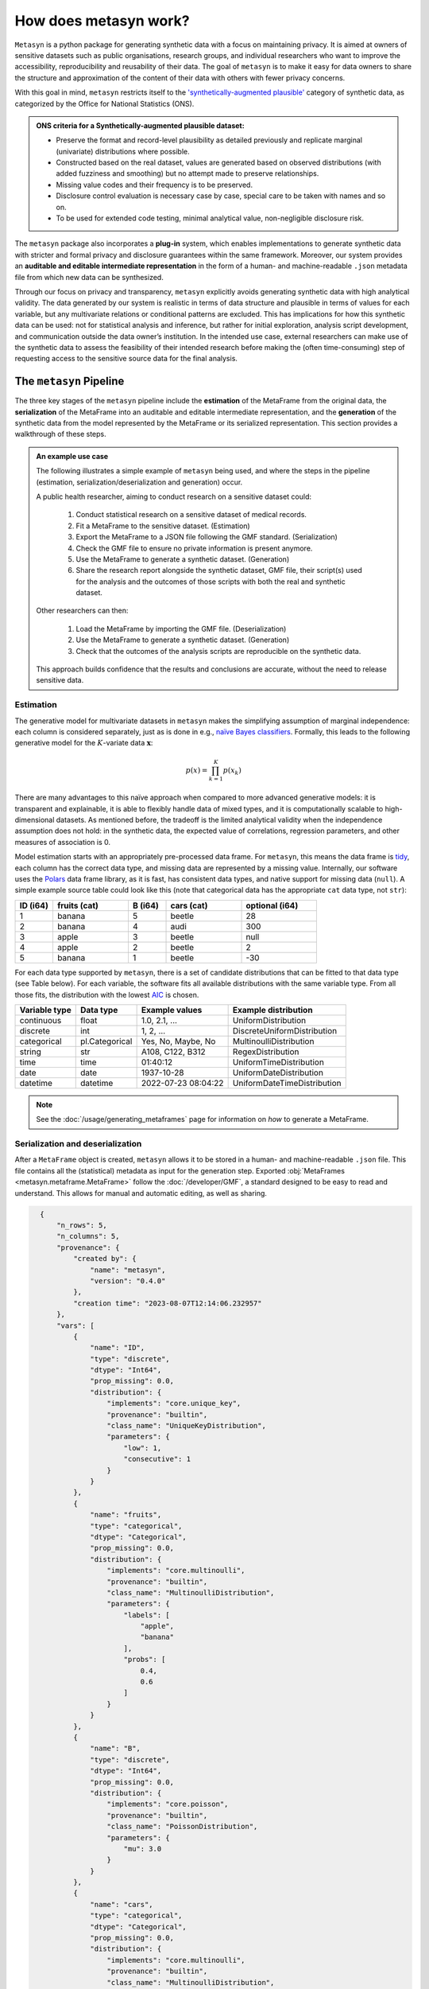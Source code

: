 How does metasyn work?
======================

``Metasyn`` is a python package for generating synthetic data with a focus on maintaining privacy. It is aimed at owners of sensitive datasets such as public organisations, research groups, and individual researchers who want to improve the accessibility, reproducibility and reusability of their data. The goal of ``metasyn`` is to make it easy for data owners to share the structure and approximation of the content of their data with others with fewer privacy concerns.

With this goal in mind, ``metasyn`` restricts itself to the `'synthetically-augmented plausible' <https://www.ons.gov.uk/methodology/methodologicalpublications/generalmethodology/onsworkingpaperseries/onsmethodologyworkingpaperseriesnumber16syntheticdatapilot>`__ category of synthetic data, as categorized by the Office for National Statistics (ONS).

.. admonition:: ONS criteria for a Synthetically-augmented plausible dataset:
   
  * Preserve the format and record-level plausibility as detailed previously and replicate marginal (univariate) distributions where possible.
  * Constructed based on the real dataset, values are generated based on observed distributions (with added fuzziness and smoothing) but no attempt made to preserve relationships.
  * Missing value codes and their frequency is to be preserved.
  * Disclosure control evaluation is necessary case by case, special care to be taken with names and so on.
  * To be used for extended code testing, minimal analytical value, non-negligible disclosure risk.


The ``metasyn`` package also incorporates a **plug-in** system, which enables implementations to generate synthetic data with
stricter and formal privacy and disclosure guarantees within the same framework. Moreover, our system provides an **auditable and editable intermediate representation** in the form of a human- and machine-readable ``.json`` metadata file from which new data can be synthesized.

Through our focus on privacy and transparency, ``metasyn`` explicitly avoids generating synthetic data with high analytical validity. The data generated by our system is realistic in terms of data structure and plausible in terms of values for each variable, but any multivariate relations or conditional patterns are excluded. This has implications for how this synthetic data can be used: not for statistical analysis and inference, but rather for initial exploration, analysis script development, and communication outside the data owner’s institution. In the intended use case, external researchers can make use of the synthetic data to assess the feasibility of their intended research before making the (often time-consuming) step of requesting access to the sensitive source data for the final analysis.

The ``metasyn`` Pipeline
------------------------
The three key stages of the ``metasyn`` pipeline include the **estimation** of the MetaFrame from the original data, the **serialization** of the MetaFrame into an auditable and editable intermediate representation, and the **generation** of the synthetic data from the model represented by the MetaFrame or its serialized representation. This section provides a walkthrough of these steps.

.. image:: /images/pipeline_basic.png
   :alt: Metasyn Pipeline
   :align: center

.. admonition:: An example use case

  The following illustrates a simple example of ``metasyn`` being used, and where the steps in the pipeline (estimation, serialization/deserialization and generation) occur. 
  
  A public health researcher, aiming to conduct research on a sensitive dataset could:

    #. Conduct statistical research on a sensitive dataset of medical records.
    #. Fit a MetaFrame to the sensitive dataset. (Estimation)
    #. Export the MetaFrame to a JSON file following the GMF standard. (Serialization)
    #. Check the GMF file to ensure no private information is present anymore.
    #. Use the MetaFrame to generate a synthetic dataset. (Generation)
    #. Share the research report alongside the synthetic dataset, GMF file, their script(s) used for the analysis and the outcomes of those scripts with both the real and synthetic dataset.

  Other researchers can then:

    #. Load the MetaFrame by importing the GMF file. (Deserialization) 
    #. Use the MetaFrame to generate a synthetic dataset. (Generation)
    #. Check that the outcomes of the analysis scripts are reproducible on the synthetic data.

  This approach builds confidence that the results and conclusions are accurate, without the need to release sensitive data.


Estimation
^^^^^^^^^^^^^
.. image:: /images/pipeline_estimation_simple.png
   :alt: Metasyn Estimation Step in Pipeline
   :align: center

The generative model for multivariate datasets in ``metasyn`` makes the simplifying assumption of marginal independence: each column is considered separately, just as is done in e.g., `naïve Bayes classifiers <https://springer.com/book/10.1007/978-0-387-84858-7>`_. Formally, this leads to the following generative model for the :math:`K`-variate data :math:`\mathbf{x}`:

.. math::

    p(x) = \prod_{k=1}^K p(x_k)

There are many advantages to this naïve approach when compared to more advanced generative models: it is transparent and explainable, it is able to flexibly handle data of mixed types, and it is computationally scalable to high-dimensional datasets. As mentioned before, the tradeoff is the limited analytical validity when the independence assumption does
not hold: in the synthetic data, the expected value of correlations, regression parameters, and other measures of association is 0.

Model estimation starts with an appropriately pre-processed data frame. For ``metasyn``, this means the data frame is `tidy <https://www.jstatsoft.org/article/view/v059i10>`_, each column has the correct data type, and missing data are represented by a missing value. Internally, our software uses the `Polars <https://www.pola.rs/>`_ data frame library, as it is fast, has consistent data types, and native support for missing data (``null``). A simple example source  table could look like this (note that categorical data has the appropriate ``cat`` data type, not ``str``):

.. list-table::
   :widths: 10 20 10 20 20
   :header-rows: 1

   * - ID (i64)
     - fruits (cat)
     - B (i64)
     - cars (cat)
     - optional (i64)
   * - 1
     - banana
     - 5
     - beetle
     - 28
   * - 2
     - banana
     - 4
     - audi
     - 300
   * - 3
     - apple
     - 3
     - beetle
     - null
   * - 4
     - apple
     - 2
     - beetle
     - 2
   * - 5
     - banana
     - 1
     - beetle
     - -30


For each data type supported by ``metasyn``, there is a set of candidate distributions that can be fitted to that data
type (see Table below). For each variable, the software fits all available distributions with the same variable type.
From all those fits, the distribution with the lowest `AIC <https://springer.com/chapter/10.1007/978-1-4612-1694-0_15>`_ is chosen.

.. list-table::
   :header-rows: 1

   * - Variable type
     - Data type
     - Example values
     - Example distribution
   * - continuous
     - float
     - 1.0, 2.1, ...
     - UniformDistribution
   * - discrete
     - int
     - 1, 2, ...
     - DiscreteUniformDistribution
   * - categorical
     - pl.Categorical
     - Yes, No, Maybe, No
     - MultinoulliDistribution
   * - string
     - str
     - A108, C122, B312
     - RegexDistribution
   * - time
     - time
     - 01:40:12
     - UniformTimeDistribution
   * - date
     - date
     - 1937-10-28
     - UniformDateDistribution
   * - datetime
     - datetime
     - 2022-07-23 08:04:22
     - UniformDateTimeDistribution

.. note:: 
  See the :doc:`/usage/generating_metaframes` page for information on *how* to generate a MetaFrame.

Serialization and deserialization
^^^^^^^^^^^^^^^^^^^^^^^^^^^^^^^^^
.. image:: /images/pipeline_serialization_simple.png
   :alt: Metasyn Serialization Step in Pipeline
   :align: center

After a ``MetaFrame`` object is created, ``metasyn`` allows it to be stored in a human- and machine-readable ``.json`` file. This file contains all the (statistical) metadata as input for the generation step.
Exported :obj:`MetaFrames <metasyn.metaframe.MetaFrame>` follow the  :doc:`/developer/GMF`, a standard designed to be easy to read and understand. 
This allows for manual and automatic editing, as well as sharing.

.. raw:: html

   <details> 
   <summary> An example of an exported MetaFrame [click to expand]: </summary>

.. code-block:: json

    {
        "n_rows": 5,
        "n_columns": 5,
        "provenance": {
            "created by": {
                "name": "metasyn",
                "version": "0.4.0"
            },
            "creation time": "2023-08-07T12:14:06.232957"
        },
        "vars": [
            {
                "name": "ID",
                "type": "discrete",
                "dtype": "Int64",
                "prop_missing": 0.0,
                "distribution": {
                    "implements": "core.unique_key",
                    "provenance": "builtin",
                    "class_name": "UniqueKeyDistribution",
                    "parameters": {
                        "low": 1,
                        "consecutive": 1
                    }
                }
            },
            {
                "name": "fruits",
                "type": "categorical",
                "dtype": "Categorical",
                "prop_missing": 0.0,
                "distribution": {
                    "implements": "core.multinoulli",
                    "provenance": "builtin",
                    "class_name": "MultinoulliDistribution",
                    "parameters": {
                        "labels": [
                            "apple",
                            "banana"
                        ],
                        "probs": [
                            0.4,
                            0.6
                        ]
                    }
                }
            },
            {
                "name": "B",
                "type": "discrete",
                "dtype": "Int64",
                "prop_missing": 0.0,
                "distribution": {
                    "implements": "core.poisson",
                    "provenance": "builtin",
                    "class_name": "PoissonDistribution",
                    "parameters": {
                        "mu": 3.0
                    }
                }
            },
            {
                "name": "cars",
                "type": "categorical",
                "dtype": "Categorical",
                "prop_missing": 0.0,
                "distribution": {
                    "implements": "core.multinoulli",
                    "provenance": "builtin",
                    "class_name": "MultinoulliDistribution",
                    "parameters": {
                        "labels": [
                            "audi",
                            "beetle"
                        ],
                        "probs": [
                            0.2,
                            0.8
                        ]
                    }
                }
            },
            {
                "name": "optional",
                "type": "discrete",
                "dtype": "Int64",
                "prop_missing": 0.2,
                "distribution": {
                    "implements": "core.discrete_uniform",
                    "provenance": "builtin",
                    "class_name": "DiscreteUniformDistribution",
                    "parameters": {
                        "low": -30,
                        "high": 301
                    }
                }
            }
        ]
  }

.. raw:: html

   </details> 
   <br>

.. note:: 
  See the :doc:`/usage/exporting_metaframes` page for information on *how* to export and load MetaFrame to and from JSON files.
  
Data generation
^^^^^^^^^^^^^^^^

.. image:: /images/pipeline_generation_simple.png
   :alt: Metasyn Estimation Step in Pipeline
   :align: center

Once a MetaFrame model has been created or loaded from a JSON file, new synthetic datasets can be generated from it.

This process involves repeatedly sampling values from the statistical distributions specified in the MetaFrame. For each variable, values are drawn randomly based on the modeled distribution for that variable. The software handles missing data by occasionally generating null values based on the missing data percentage.

These per-variable synthetic value samples are collected into a dictionary, with the variable names as keys. This dictionary is then converted into a `Polars <https://www.pola.rs/>`_  DataFrame to create the full synthetic dataset.


.. note:: 
  See the :doc:`/usage/generating_synthetic_data` page for information on *how* to generate synthetic data based on a MetaFrame.


Metasyn Extensions
---------------------
The privacy capacities of ``metasyn`` are extensible through a plug-in system, recognizing that different data owners have different needs and definitions of privacy. A data owner can define under which conditions they would accept open distribution of their synthetic data — be it based on `differential privacy <https://springer.com/chapter/10.1007/11787006_1>`_, `statistical disclosure control <https://www.wiley.com/en-us/Statistical+Disclosure+Control-p-9781118348215>`_, `k-anonymity <https://epic.org/wp-content/uploads/privacy/reidentification/Sweeney_Article.pdf>`_, or another specific definition of privacy. 

Currently released extensions and more information on them is available on the :doc:`/usage/extensions` page.
